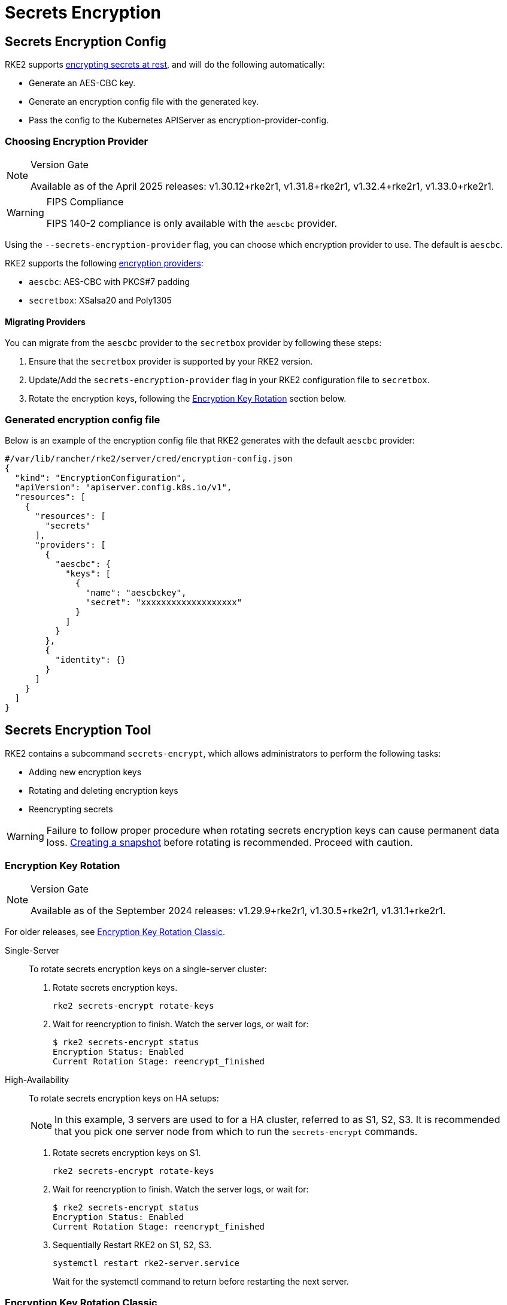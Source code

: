 = Secrets Encryption

== Secrets Encryption Config

RKE2 supports https://kubernetes.io/docs/tasks/administer-cluster/encrypt-data/[encrypting secrets at rest], and will do the following automatically:

* Generate an AES-CBC key.
* Generate an encryption config file with the generated key.
* Pass the config to the Kubernetes APIServer as encryption-provider-config.

=== Choosing Encryption Provider

[NOTE]
.Version Gate
====
Available as of the April 2025 releases: v1.30.12+rke2r1, v1.31.8+rke2r1, v1.32.4+rke2r1, v1.33.0+rke2r1.
====

[WARNING]
.FIPS Compliance
====
FIPS 140-2 compliance is only available with the `aescbc` provider.
====

Using the `--secrets-encryption-provider` flag, you can choose which encryption provider to use. The default is `aescbc`.

RKE2 supports the following https://kubernetes.io/docs/tasks/administer-cluster/encrypt-data/#providers[encryption providers]:

* `aescbc`: AES-CBC with PKCS#7 padding
* `secretbox`: XSalsa20 and Poly1305

==== Migrating Providers

You can migrate from the `aescbc` provider to the `secretbox` provider by following these steps:

. Ensure that the `secretbox` provider is supported by your RKE2 version.
. Update/Add the `secrets-encryption-provider` flag in your RKE2 configuration file to `secretbox`.
. Rotate the encryption keys, following the <<Encryption Key Rotation>> section below.

=== Generated encryption config file

Below is an example of the encryption config file that RKE2 generates with the default `aescbc` provider:

[,json]
----
#/var/lib/rancher/rke2/server/cred/encryption-config.json
{
  "kind": "EncryptionConfiguration",
  "apiVersion": "apiserver.config.k8s.io/v1",
  "resources": [
    {
      "resources": [
        "secrets"
      ],
      "providers": [
        {
          "aescbc": {
            "keys": [
              {
                "name": "aescbckey",
                "secret": "xxxxxxxxxxxxxxxxxxx"
              }
            ]
          }
        },
        {
          "identity": {}
        }
      ]
    }
  ]
}
----

== Secrets Encryption Tool

RKE2 contains a subcommand `secrets-encrypt`, which allows administrators to perform the following tasks:

* Adding new encryption keys
* Rotating and deleting encryption keys
* Reencrypting secrets

[WARNING]
====
Failure to follow proper procedure when rotating secrets encryption keys can cause permanent data loss. xref:datastore/backup_restore.adoc[Creating a snapshot] before rotating is recommended. Proceed with caution.
====

=== Encryption Key Rotation

[NOTE]
.Version Gate
====
Available as of the September 2024 releases: v1.29.9+rke2r1, v1.30.5+rke2r1, v1.31.1+rke2r1.
====

For older releases, see <<Encryption Key Rotation Classic>>.

[tabs]
======

Single-Server::
+
--
To rotate secrets encryption keys on a single-server cluster: 

. Rotate secrets encryption keys.
+
[,bash]
----
rke2 secrets-encrypt rotate-keys
----
. Wait for reencryption to finish. Watch the server logs, or wait for:
+
[,bash]
----
$ rke2 secrets-encrypt status
Encryption Status: Enabled
Current Rotation Stage: reencrypt_finished
----
--

High-Availability::
+
--
To rotate secrets encryption keys on HA setups: 

[NOTE] 
====
In this example, 3 servers are used to for a HA cluster, referred to as S1, S2, S3. It is recommended that you pick one server node from which to run the `secrets-encrypt` commands.
====

. Rotate secrets encryption keys on S1.
+
[,bash]
----
rke2 secrets-encrypt rotate-keys
----
. Wait for reencryption to finish. Watch the server logs, or wait for:
+
[,bash]
----
$ rke2 secrets-encrypt status 
Encryption Status: Enabled 
Current Rotation Stage: reencrypt_finished
----
. Sequentially Restart RKE2 on S1, S2, S3.
+
[,bash]
----
systemctl restart rke2-server.service
----
+
Wait for the systemctl command to return before restarting the next server.
--
======

=== Encryption Key Rotation Classic

[TIP]
.New Procedure
====
If using RKE2 versions newer than v1.30.1+rke2r1, we recommend using the <<Encryption Key Rotation>> instead.
====

[tabs]
======

Single-Server::
+
--
To rotate secrets encryption keys on a single-node cluster:

. Prepare:
+
[,sh]
----
rke2 secrets-encrypt prepare
----
. Restart the `kube-apiserver` pod:
+
[,sh]
----
# Get the kube-apiserver container ID export CONTAINER_RUNTIME_ENDPOINT="unix:///var/run/k3s/containerd/containerd.sock" crictl ps --name kube-apiserver # Stop the pod crictl stop <CONTAINER_ID>
----
. Rotate:
+
[,sh]
----
rke2 secrets-encrypt rotate
----
. Restart the `kube-apiserver` pod again.
. Reencrypt:
+
[,sh]
----
rke2 secrets-encrypt reencrypt
----
--

High-Availability::
+
--
To rotate secrets encryption keys on HA setups: 

[NOTE]
====
In this example, 3 servers are used to for a HA cluster, referred to as S1, S2, S3. While not required, it is recommended that you pick one server node from which to run the `secrets-encrypt` commands.
====

. Prepare on S1.
+
[,sh]
----
rke2 secrets-encrypt prepare
----
. Sequentially Restart S1, S2, S3.
+
[,sh]
----
systemctl restart rke2-server.service 
----
+
Wait for the systemctl command to return before restarting the next server.
. Rotate on S1.
+
[.sh]
----
rke2 secrets-encrypt rotate
----
. Sequentially Restart S1, S2, S3.
. Reencrypt on S1.
+
[,sh]
----
rke2 secrets-encrypt reencrypt
----
Wait until reencryption is finished, either via server logs `journalctl -u rke2-server` or via `rke2 secrets-encrypt status`. The status will return `reencrypt_finished` when done.
. Sequentially Restart S1, S2, S3.
--
======

=== Secrets Encryption Status 

The `secrets-encrypt status` subcommand displays information about the current status of secrets encryption on the node. 

An example of the command on a single-server node:

[,sh]
----
$ rke2 secrets-encrypt status
Encryption Status: Enabled
Current Rotation Stage: start
Server Encryption Hashes: All hashes match

Active  Key Type  Name
------  --------  ----
 *      AES-CBC   aescbckey
----

Another example on HA cluster, after rotating the keys, but before restarting the servers:

[,sh]
----
$ rke2 secrets-encrypt status
Encryption Status: Enabled
Current Rotation Stage: rotate
Server Encryption Hashes: hash does not match between node-1 and node-2

Active  Key Type  Name
------  --------  ----
 *      AES-CBC   aescbckey-2021-12-10T22:54:38Z
        AES-CBC   aescbckey

----

Details on each section are as follows:

* **Encryption Status**: Displayed whether secrets encryption is disabled or enabled on the node 
* **Current Rotation Stage**: Indicates the current rotation stage on the node. Stages are: `start`, `prepare`, `rotate`, `reencrypt_request`, `reencrypt_active`, `reencrypt_finished` 
* **Server Encryption Hashes**: Useful for HA clusters, this indicates whether all servers are on the same stage with their local files. This can be used to identify whether a restart of servers is required before proceeding to the next stage. In the HA example above, node-1 and node-2 have different hashes, indicating that they currently do not have the same encryption configuration. Restarting the servers will sync up their configuration. 

|===
| Key Table | Description

| Active
| The `*` indicates which, if any, of the keys are currently used for secrets encryption. The active key is used by Kubernetes to encrypt any new secrets.

| Key Type
| RKE2 only supports the `AES-CBC` key type. Find more info https://kubernetes.io/docs/tasks/administer-cluster/encrypt-data/#providers[here.]

| Name
| Name of the encryption key. Default is `aescbckey-<DATE_AND_TIME>`.
|===
